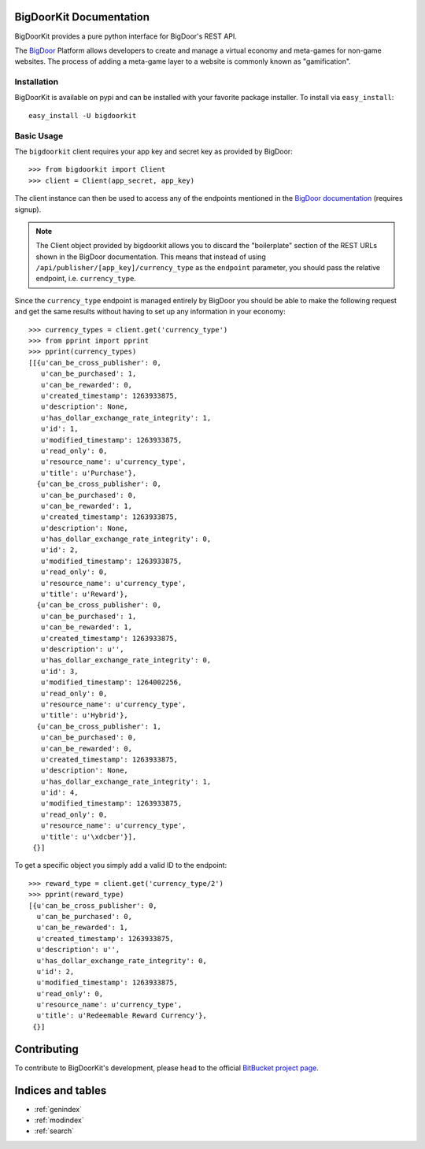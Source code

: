 .. BigDoorKit documentation master file, created by
   sphinx-quickstart on Mon Aug 16 14:44:11 2010.
   You can adapt this file completely to your liking, but it should at least
   contain the root `toctree` directive.

BigDoorKit Documentation
========================

BigDoorKit provides a pure python interface for BigDoor's REST API.

The `BigDoor`_ Platform allows developers to create and manage a virtual economy and meta-games for non-game websites.  The process of adding a meta-game layer to a website is commonly known as "gamification".

.. _BigDoor: http://www.bigdoor.com/

Installation
------------

BigDoorKit is available on pypi and can be installed with your favorite package installer.  To install via ``easy_install``::

    easy_install -U bigdoorkit

Basic Usage
-----------

The ``bigdoorkit`` client requires your app key and secret key as provided by BigDoor::

    >>> from bigdoorkit import Client
    >>> client = Client(app_secret, app_key)

The client instance can then be used to access any of the endpoints mentioned in the `BigDoor documentation`_ (requires signup).

.. note::
    The Client object provided by bigdoorkit allows you to discard the "boilerplate" section of the REST URLs shown in the BigDoor documentation.  This means that instead of using ``/api/publisher/[app_key]/currency_type`` as the ``endpoint`` parameter, you should pass the relative endpoint, i.e. ``currency_type``.

Since the ``currency_type`` endpoint is managed entirely by BigDoor you should be able to make the following request and get the same results without having to set up any information in your economy::

    >>> currency_types = client.get('currency_type')
    >>> from pprint import pprint
    >>> pprint(currency_types)
    [[{u'can_be_cross_publisher': 0,
       u'can_be_purchased': 1,
       u'can_be_rewarded': 0,
       u'created_timestamp': 1263933875,
       u'description': None,
       u'has_dollar_exchange_rate_integrity': 1,
       u'id': 1,
       u'modified_timestamp': 1263933875,
       u'read_only': 0,
       u'resource_name': u'currency_type',
       u'title': u'Purchase'},
      {u'can_be_cross_publisher': 0,
       u'can_be_purchased': 0,
       u'can_be_rewarded': 1,
       u'created_timestamp': 1263933875,
       u'description': None,
       u'has_dollar_exchange_rate_integrity': 0,
       u'id': 2,
       u'modified_timestamp': 1263933875,
       u'read_only': 0,
       u'resource_name': u'currency_type',
       u'title': u'Reward'},
      {u'can_be_cross_publisher': 0,
       u'can_be_purchased': 1,
       u'can_be_rewarded': 1,
       u'created_timestamp': 1263933875,
       u'description': u'',
       u'has_dollar_exchange_rate_integrity': 0,
       u'id': 3,
       u'modified_timestamp': 1264002256,
       u'read_only': 0,
       u'resource_name': u'currency_type',
       u'title': u'Hybrid'},
      {u'can_be_cross_publisher': 1,
       u'can_be_purchased': 0,
       u'can_be_rewarded': 0,
       u'created_timestamp': 1263933875,
       u'description': None,
       u'has_dollar_exchange_rate_integrity': 1,
       u'id': 4,
       u'modified_timestamp': 1263933875,
       u'read_only': 0,
       u'resource_name': u'currency_type',
       u'title': u'\xdcber'}],
     {}]

.. _BigDoor documentation: http://publisher.bigdoor.com/docs/endpoints

To get a specific object you simply add a valid ID to the endpoint::

    >>> reward_type = client.get('currency_type/2')
    >>> pprint(reward_type)
    [{u'can_be_cross_publisher': 0,
      u'can_be_purchased': 0,
      u'can_be_rewarded': 1,
      u'created_timestamp': 1263933875,
      u'description': u'',
      u'has_dollar_exchange_rate_integrity': 0,
      u'id': 2,
      u'modified_timestamp': 1263933875,
      u'read_only': 0,
      u'resource_name': u'currency_type',
      u'title': u'Redeemable Reward Currency'},
     {}]

Contributing
============

To contribute to BigDoorKit's development, please head to the official `BitBucket project page`_.

.. _BitBucket project page: http://bitbucket.org/splee/bigdoorkit

Indices and tables
==================

* :ref:`genindex`
* :ref:`modindex`
* :ref:`search`

